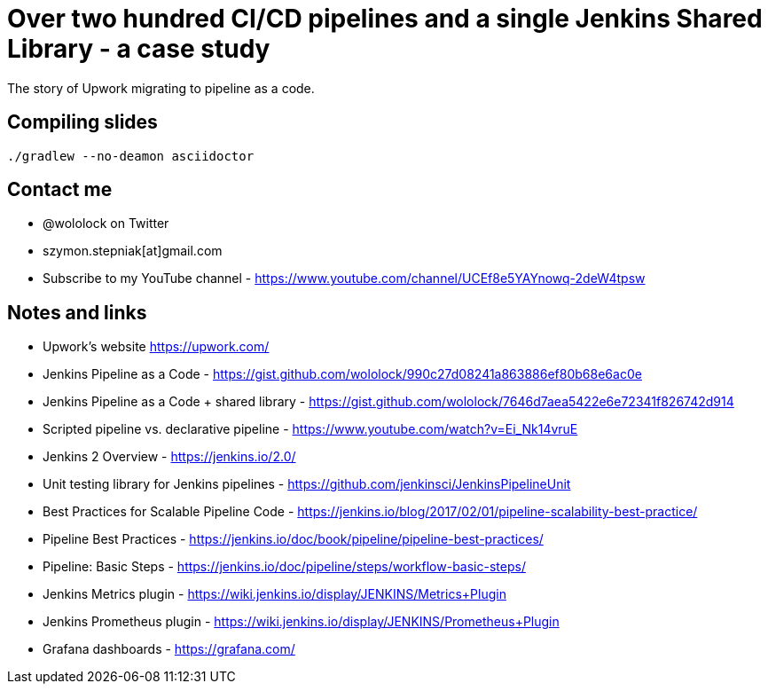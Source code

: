 = Over two hundred CI/CD pipelines and a single Jenkins Shared Library - a case study

The story of Upwork migrating to pipeline as a code.

== Compiling slides

```
./gradlew --no-deamon asciidoctor
```

== Contact me

* @wololock on Twitter
* szymon.stepniak[at]gmail.com
* Subscribe to my YouTube channel - https://www.youtube.com/channel/UCEf8e5YAYnowq-2deW4tpsw

== Notes and links

* Upwork's website https://upwork.com/
* Jenkins Pipeline as a Code - https://gist.github.com/wololock/990c27d08241a863886ef80b68e6ac0e
* Jenkins Pipeline as a Code + shared library - https://gist.github.com/wololock/7646d7aea5422e6e72341f826742d914
* Scripted pipeline vs. declarative pipeline - https://www.youtube.com/watch?v=Ei_Nk14vruE
* Jenkins 2 Overview - https://jenkins.io/2.0/
* Unit testing library for Jenkins pipelines - https://github.com/jenkinsci/JenkinsPipelineUnit
* Best Practices for Scalable Pipeline Code - https://jenkins.io/blog/2017/02/01/pipeline-scalability-best-practice/
* Pipeline Best Practices - https://jenkins.io/doc/book/pipeline/pipeline-best-practices/
* Pipeline: Basic Steps - https://jenkins.io/doc/pipeline/steps/workflow-basic-steps/
* Jenkins Metrics plugin - https://wiki.jenkins.io/display/JENKINS/Metrics+Plugin
* Jenkins Prometheus plugin - https://wiki.jenkins.io/display/JENKINS/Prometheus+Plugin
* Grafana dashboards - https://grafana.com/
